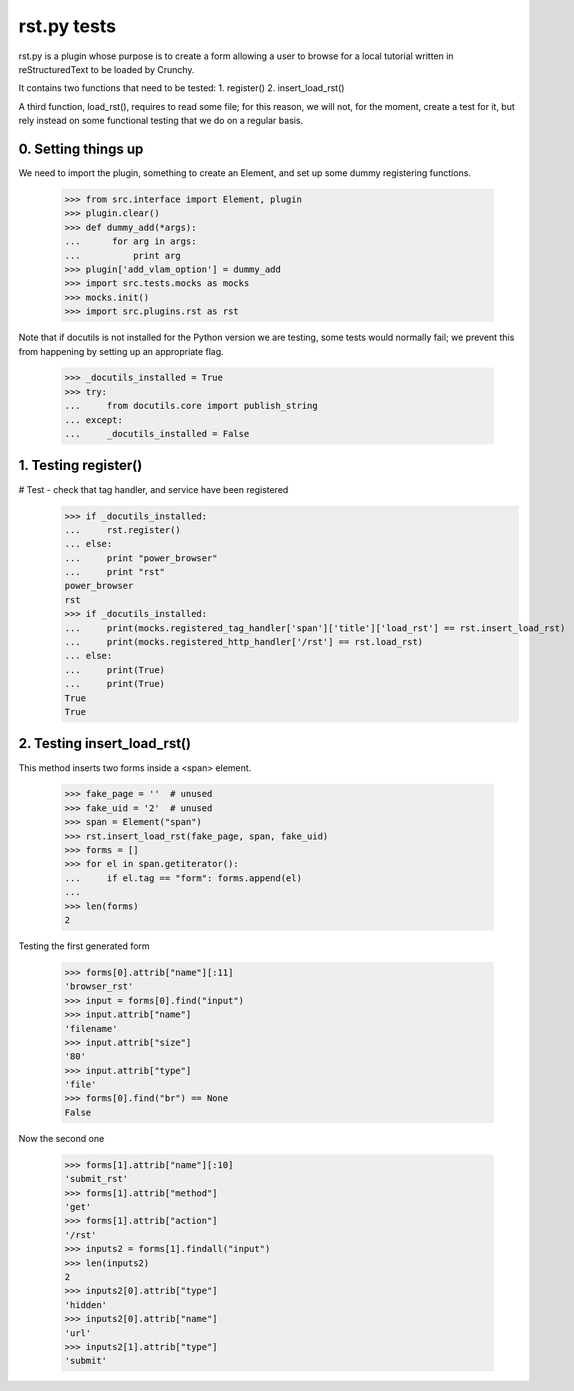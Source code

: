 rst.py tests
================================

rst.py is a plugin whose purpose is to create a form allowing a user to browse 
for a local tutorial written in reStructuredText to be loaded by Crunchy.

It contains two functions that need to be tested:
1. register()
2. insert_load_rst()

A third function, load_rst(), requires to read some file; for this reason,
we will not, for the moment, create a test for it, but rely instead on
some functional testing that we do on a regular basis.

0. Setting things up
--------------------

We need to import the plugin, something to create an Element, and
set up some dummy registering functions.

   >>> from src.interface import Element, plugin
   >>> plugin.clear()
   >>> def dummy_add(*args):
   ...      for arg in args:
   ...          print arg
   >>> plugin['add_vlam_option'] = dummy_add
   >>> import src.tests.mocks as mocks
   >>> mocks.init()
   >>> import src.plugins.rst as rst
   
Note that if docutils is not installed for the Python version we are testing,
some tests would normally fail; we prevent this from happening by setting up
an appropriate flag.

   >>> _docutils_installed = True
   >>> try:
   ...     from docutils.core import publish_string
   ... except:
   ...     _docutils_installed = False

1. Testing register()
---------------------

# Test - check that tag handler, and service have been registered
    >>> if _docutils_installed:
    ...     rst.register()
    ... else:
    ...     print "power_browser"
    ...     print "rst"
    power_browser
    rst
    >>> if _docutils_installed:
    ...     print(mocks.registered_tag_handler['span']['title']['load_rst'] == rst.insert_load_rst)
    ...     print(mocks.registered_http_handler['/rst'] == rst.load_rst)
    ... else:
    ...     print(True)
    ...     print(True)
    True
    True

2. Testing insert_load_rst()
------------------------------

This method inserts two forms inside a <span> element.
    
    >>> fake_page = ''  # unused
    >>> fake_uid = '2'  # unused
    >>> span = Element("span")
    >>> rst.insert_load_rst(fake_page, span, fake_uid)
    >>> forms = []
    >>> for el in span.getiterator():
    ...     if el.tag == "form": forms.append(el)
    ...
    >>> len(forms)
    2

Testing the first generated form

    >>> forms[0].attrib["name"][:11]
    'browser_rst'
    >>> input = forms[0].find("input")
    >>> input.attrib["name"]
    'filename'
    >>> input.attrib["size"]
    '80'
    >>> input.attrib["type"]
    'file'
    >>> forms[0].find("br") == None
    False

Now the second one

    >>> forms[1].attrib["name"][:10]
    'submit_rst'
    >>> forms[1].attrib["method"]
    'get'
    >>> forms[1].attrib["action"]
    '/rst'
    >>> inputs2 = forms[1].findall("input")
    >>> len(inputs2)
    2
    >>> inputs2[0].attrib["type"]
    'hidden'
    >>> inputs2[0].attrib["name"]
    'url'
    >>> inputs2[1].attrib["type"]
    'submit'